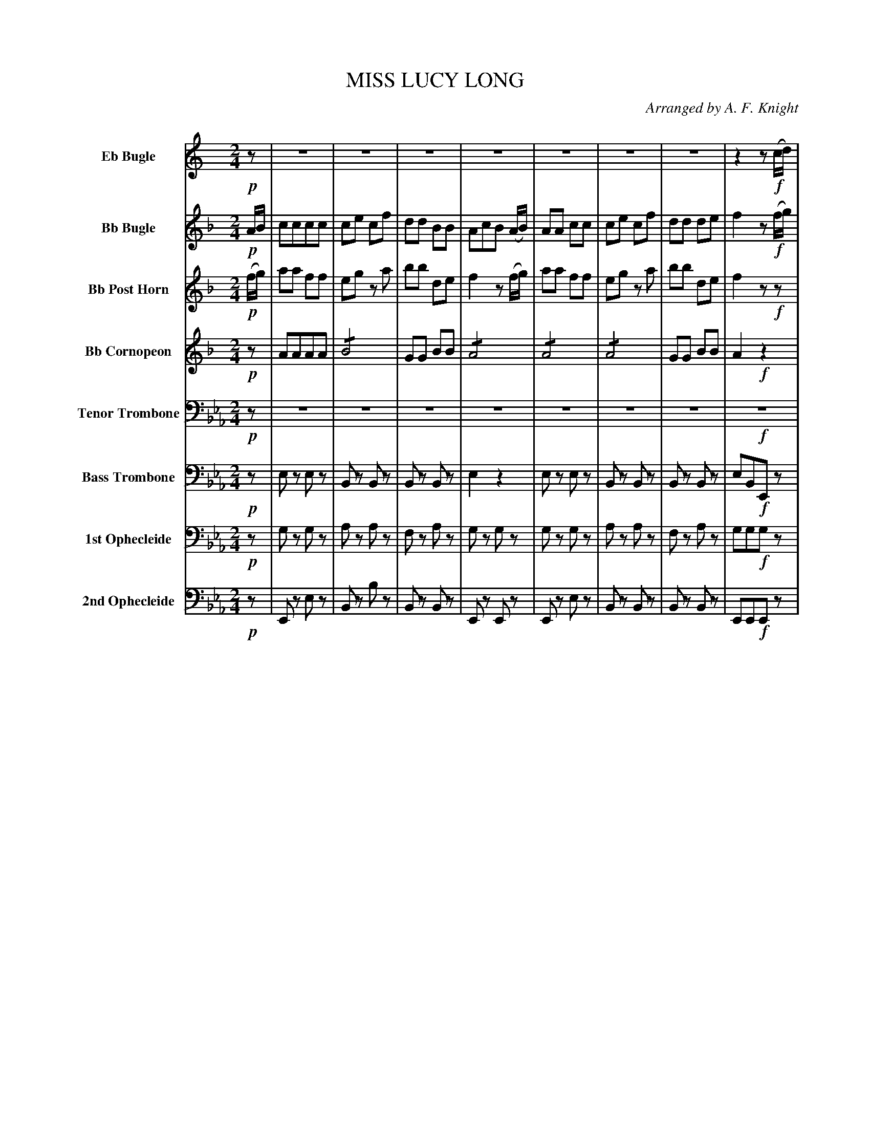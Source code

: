 X: 11481
T: MISS LUCY LONG
O: Arranged by A. F. Knight
%R: march
N: This is version 2, for ABC software that understands tremolo notation.
B: Elias Howe "The Musician's Companion" Part 1 1842 p.148-149
S: http://imslp.org/wiki/The_Musician's_Companion_(Howe,_Elias)
Z: 2015 John Chambers <jc:trillian.mit.edu>
M: 2/4
L: 1/8
K: Eb
% %indent 100
% - - - - - - - - - - - - - - - - - - - - - - - - -
V: 1 sname="EbBgl" name="Eb Bugle"
K: C
!p!z |\
Z | Z | Z | Z | Z | Z | Z | z2 z!f!(c/d/) |
ee cc | Bd ze | ff AB | c2 z(c/d/) |\
ee cc | Bd ze | ff AB | c2 z H:|
% - - - - - - - - - - - - - - - - - - - - - - - - -
V: 2 sname="BbBgl" name="Bb Bugle"
K: F
!p!A/B/ |\
cccc | ce cf | dd BB | AcB (A/B/) |\
AA cc | ce cf | dd de | f2 z!f!(f/g/) |
aa ff | eg za | bb de | f2 z(f/g/) |\
aa ff | eg za | bb de | f2 z H:|
% - - - - - - - - - - - - - - - - - - - - - - - - -
V: 3 sname="BbPHn" name="Bb Post Horn"
K: F
!p!(f/g/) |\
aa ff | eg za | bb de | f2 z(f/g/) |\
aa ff | eg za | bb de | f2 z!f!z |
fcfc | gcgc | ecgc | fffz |\
fcfc | gcgc | ecgc | f2z H:|
% - - - - - - - - - - - - - - - - - - - - - - - - -
V: 4 sname="BbCrn" name="Bb Cornopeon"
K: F
!p!z |\
AAAA | !/!B4 | GG BB | !/!A4 |\
!/!A4 | !/!A4 | GG BB | A2 !f!z2 |
cccc | !/!c4 | !/!c4 | AcAz |\
AcAc | BcBc | B2cB | A2z H:|
% - - - - - - - - - - - - - - - - - - - - - - - - -
V: 5 sname="TTbn" name="Tenor Trombone" clef=bass middle=D
K: Eb
!p!z | Z7 | !f!Z |
!/!e4 | !/!d4 | !/!f4 | eeez |\
!/!e4 | !/!d4 | BB dd | e2 z H:|
% - - - - - - - - - - - - - - - - - - - - - - - - -
V: 6 sname="BTbn" name="Bass Trombone" clef=bass middle=d
K: Eb
!p!z |\
ez ez | Bz Bz | Bz Bz | e2 z2 |\
ez ez | Bz Bz | Bz Bz | eB!f!Ez |
e2 e2 | !/!B4 | !/!B4 | egez |\
!/!e4 | !/!B4 | !/!B4 | e2z H:|
% - - - - - - - - - - - - - - - - - - - - - - - - -
V: 7 sname="Oph1" name="1st Ophecleide" clef=bass middle=d
K: Eb
!p!z |\
gz gz | az az | fz az | gz gz |\
gz gz | az az | fz az | gg!f!gz |
gggg | !/!a4 | fa fa | !/!g4 |\
!/!g4 | !/!a4 | ff aa | g3 H:|
% - - - - - - - - - - - - - - - - - - - - - - - - -
V: 8 sname="Oph2" name="2nd Ophecleide" clef=bass middle=d
K: Eb
!p!z |\
Ez ez | Bz bz | Bz Bz | Ez Ez |\
Ez ez | Bz Bz | Bz Bz | EE!f!Ez |
eeee | !/!B4 | !/!B4 | !/!e4 |\
!/!e4 | !/!B4 | !/!B4 | e2z H:|
% - - - - - - - - - - - - - - - - - - - - - - - - -
